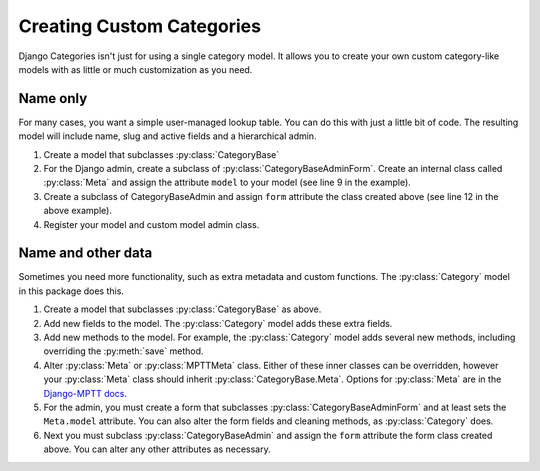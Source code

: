 .. _creating_custom_categories:

==========================
Creating Custom Categories
==========================

Django Categories isn't just for using a single category model. It allows you to create your own custom category-like models with as little or much customization as you need.

Name only
=========

For many cases, you want a simple user-managed lookup table. You can do this with just a little bit of code. The resulting model will include name, slug and active fields and a hierarchical admin.

#. Create a model that subclasses :py:class:`CategoryBase`

   .. literalinclude:: code_examples/custom_categories1.py
      :linenos:

#. For the Django admin, create a subclass of :py:class:`CategoryBaseAdminForm`. Create an internal class called :py:class:`Meta` and assign the attribute ``model`` to your model (see line 9 in the example).

   .. literalinclude:: code_examples/custom_categories2.py
      :linenos:

#. Create a subclass of CategoryBaseAdmin and assign ``form`` attribute the class created above (see line 12 in the above example).

#. Register your model and custom model admin class.

Name and other data
===================

Sometimes you need more functionality, such as extra metadata and custom functions. The :py:class:`Category` model in this package does this.

#. Create a model that subclasses :py:class:`CategoryBase` as above.

#. Add new fields to the model. The :py:class:`Category` model adds these extra fields.

   .. literalinclude:: code_examples/custom_categories3.py
      :linenos:

#. Add new methods to the model. For example, the :py:class:`Category` model adds several new methods, including overriding the :py:meth:`save` method.

   .. literalinclude:: code_examples/custom_categories4.py
      :linenos:

#. Alter :py:class:`Meta` or :py:class:`MPTTMeta` class. Either of these inner classes can be overridden, however your :py:class:`Meta` class should inherit :py:class:`CategoryBase.Meta`. Options for :py:class:`Meta` are in the `Django-MPTT docs <http://readthedocs.org/docs/django-mptt/en/latest/models.html#model-options>`_.

   .. literalinclude:: code_examples/custom_categories5.py
      :linenos:

#. For the admin, you must create a form that subclasses :py:class:`CategoryBaseAdminForm` and at least sets the ``Meta.model`` attribute. You can also alter the form fields and cleaning methods, as :py:class:`Category` does.

   .. literalinclude:: code_examples/custom_categories6.py
      :linenos:

#. Next you must subclass :py:class:`CategoryBaseAdmin` and assign the ``form`` attribute the form class created above. You can alter any other attributes as necessary.

   .. literalinclude:: code_examples/custom_categories7.py
      :linenos:
